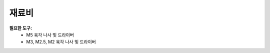 
.. _doc_BOM:

재료비
------------------------

**필요한 도구:**
	- M5 육각 나사 및 드라이버
	- M3, M2.5, M2 육각 나사 및 드라이버
